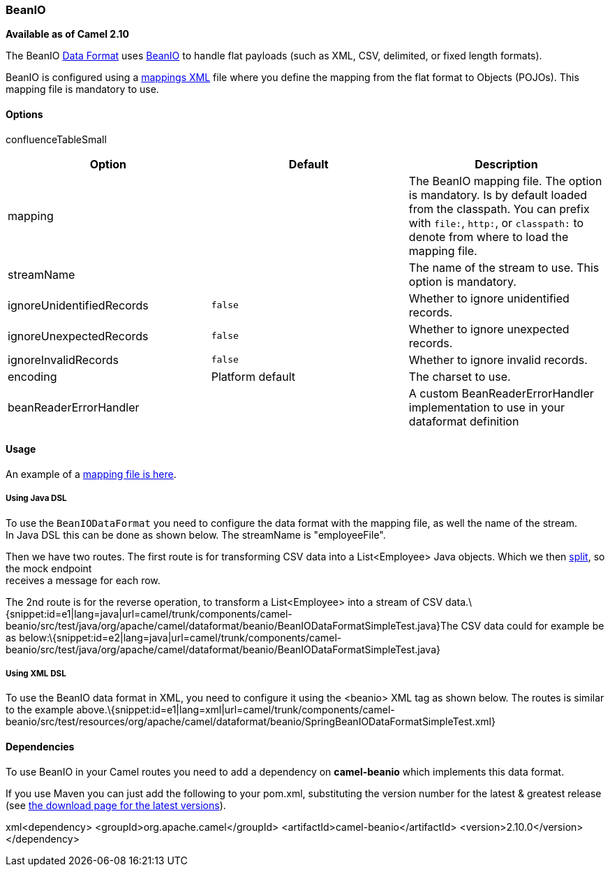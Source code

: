 [[ConfluenceContent]]
[[BeanIO-BeanIO]]
BeanIO
~~~~~~

*Available as of Camel 2.10*

The BeanIO link:data-format.html[Data Format] uses
http://beanio.org/[BeanIO] to handle flat payloads (such as XML, CSV,
delimited, or fixed length formats).

BeanIO is configured using a
http://beanio.org/2.0/docs/reference/index.html#TheMappingFile[mappings
XML] file where you define the mapping from the flat format to Objects
(POJOs). This mapping file is mandatory to use.

[[BeanIO-Options]]
Options
^^^^^^^

confluenceTableSmall

[width="100%",cols="34%,33%,33%",options="header",]
|=======================================================================
|Option |Default |Description
|mapping |  |The BeanIO mapping file. The option is mandatory. Is by
default loaded from the classpath. You can prefix with `file:`, `http:`,
or `classpath:` to denote from where to load the mapping file.

|streamName |  |The name of the stream to use. This option is mandatory.

|ignoreUnidentifiedRecords |`false` |Whether to ignore unidentified
records.

|ignoreUnexpectedRecords |`false` |Whether to ignore unexpected records.

|ignoreInvalidRecords |`false` |Whether to ignore invalid records.

|encoding |Platform default |The charset to use.

|beanReaderErrorHandler |  |A custom BeanReaderErrorHandler
implementation to use in your dataformat definition
|=======================================================================

[[BeanIO-Usage]]
Usage
^^^^^

An example of a
https://svn.apache.org/repos/asf/camel/trunk/components/camel-beanio/src/test/resources/org/apache/camel/dataformat/beanio/mappings.xml[mapping
file is here].

[[BeanIO-UsingJavaDSL]]
Using Java DSL
++++++++++++++

To use the `BeanIODataFormat` you need to configure the data format with
the mapping file, as well the name of the stream. +
In Java DSL this can be done as shown below. The streamName is
"employeeFile".

Then we have two routes. The first route is for transforming CSV data
into a List<Employee> Java objects. Which we then
link:splitter.html[split], so the mock endpoint +
receives a message for each row.

The 2nd route is for the reverse operation, to transform a
List<Employee> into a stream of CSV
data.\{snippet:id=e1|lang=java|url=camel/trunk/components/camel-beanio/src/test/java/org/apache/camel/dataformat/beanio/BeanIODataFormatSimpleTest.java}The
CSV data could for example be as
below:\{snippet:id=e2|lang=java|url=camel/trunk/components/camel-beanio/src/test/java/org/apache/camel/dataformat/beanio/BeanIODataFormatSimpleTest.java}

[[BeanIO-UsingXMLDSL]]
Using XML DSL
+++++++++++++

To use the BeanIO data format in XML, you need to configure it using the
<beanio> XML tag as shown below. The routes is similar to the example
above.\{snippet:id=e1|lang=xml|url=camel/trunk/components/camel-beanio/src/test/resources/org/apache/camel/dataformat/beanio/SpringBeanIODataFormatSimpleTest.xml}

[[BeanIO-Dependencies]]
Dependencies
^^^^^^^^^^^^

To use BeanIO in your Camel routes you need to add a dependency on
*camel-beanio* which implements this data format.

If you use Maven you can just add the following to your pom.xml,
substituting the version number for the latest & greatest release (see
link:download.html[the download page for the latest versions]).

xml<dependency> <groupId>org.apache.camel</groupId>
<artifactId>camel-beanio</artifactId> <version>2.10.0</version>
</dependency>
